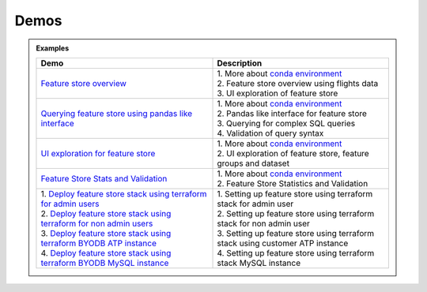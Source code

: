 ======
Demos
======

.. admonition:: Examples
  :class: note

  .. list-table::
    :widths: 50 50
    :header-rows: 1

    * - Demo
      - Description

    * - `Feature store overview <https://objectstorage.us-ashburn-1.oraclecloud.com/p/hh2NOgFJbVSg4amcLM3G3hkTuHyBD-8aE_iCsuZKEvIav1Wlld-3zfCawG4ycQGN/n/ociodscdev/b/oci-feature-store/o/beta/demos/feature-store-overview.mp4>`__
      - | 1. More about `conda environment <https://docs.oracle.com/en-us/iaas/data-science/using/conda_understand_environments.htm">`__
        | 2. Feature store overview using flights data
        | 3. UI exploration of feature store

    * - `Querying feature store using pandas like interface <https://objectstorage.us-ashburn-1.oraclecloud.com/p/hh2NOgFJbVSg4amcLM3G3hkTuHyBD-8aE_iCsuZKEvIav1Wlld-3zfCawG4ycQGN/n/ociodscdev/b/oci-feature-store/o/beta/demos/feature-store-query-interface.mp4>`__
      - | 1. More about `conda environment <https://docs.oracle.com/en-us/iaas/data-science/using/conda_understand_environments.htm">`__
        | 2. Pandas like interface for feature store
        | 3. Querying for complex SQL queries
        | 4. Validation of query syntax

    * - `UI exploration for feature store <https://objectstorage.us-ashburn-1.oraclecloud.com/p/hh2NOgFJbVSg4amcLM3G3hkTuHyBD-8aE_iCsuZKEvIav1Wlld-3zfCawG4ycQGN/n/ociodscdev/b/oci-feature-store/o/beta/demos/ui-interface.mp4>`__
      - | 1. More about `conda environment <https://docs.oracle.com/en-us/iaas/data-science/using/conda_understand_environments.htm">`__
        | 2. UI exploration of feature store, feature groups and dataset

    * - `Feature Store Stats and Validation <https://objectstorage.us-ashburn-1.oraclecloud.com/p/hh2NOgFJbVSg4amcLM3G3hkTuHyBD-8aE_iCsuZKEvIav1Wlld-3zfCawG4ycQGN/n/ociodscdev/b/oci-feature-store/o/beta/demos/feature-store-stats-validation.mp4>`__
      - | 1. More about `conda environment <https://docs.oracle.com/en-us/iaas/data-science/using/conda_understand_environments.htm">`__
        | 2. Feature Store Statistics and Validation

    * - | 1. `Deploy feature store stack using terraform for admin users <https://objectstorage.us-ashburn-1.oraclecloud.com/p/hh2NOgFJbVSg4amcLM3G3hkTuHyBD-8aE_iCsuZKEvIav1Wlld-3zfCawG4ycQGN/n/ociodscdev/b/oci-feature-store/o/beta/demos/feature-store-admin-deployment.mp4>`__
        | 2. `Deploy feature store stack using terraform for non admin users <https://objectstorage.us-ashburn-1.oraclecloud.com/p/hh2NOgFJbVSg4amcLM3G3hkTuHyBD-8aE_iCsuZKEvIav1Wlld-3zfCawG4ycQGN/n/ociodscdev/b/oci-feature-store/o/beta/demos/feature-store-non-admin-deployment.mp4>`__
        | 3. `Deploy feature store stack using terraform  BYODB ATP instance  <https://objectstorage.us-ashburn-1.oraclecloud.com/p/hh2NOgFJbVSg4amcLM3G3hkTuHyBD-8aE_iCsuZKEvIav1Wlld-3zfCawG4ycQGN/n/ociodscdev/b/oci-feature-store/o/beta/demos/feature-store-byodb-atp.mp4>`__
        | 4. `Deploy feature store stack using terraform  BYODB MySQL instance  <https://objectstorage.us-ashburn-1.oraclecloud.com/p/hh2NOgFJbVSg4amcLM3G3hkTuHyBD-8aE_iCsuZKEvIav1Wlld-3zfCawG4ycQGN/n/ociodscdev/b/oci-feature-store/o/beta/demos/feature-store-byodb-mysql.mp4>`__
      - | 1. Setting up feature store using terraform stack for admin user
        | 2. Setting up feature store using terraform stack for non admin user
        | 3. Setting up feature store using terraform stack using customer ATP instance
        | 4. Setting up feature store using terraform stack MySQL instance
